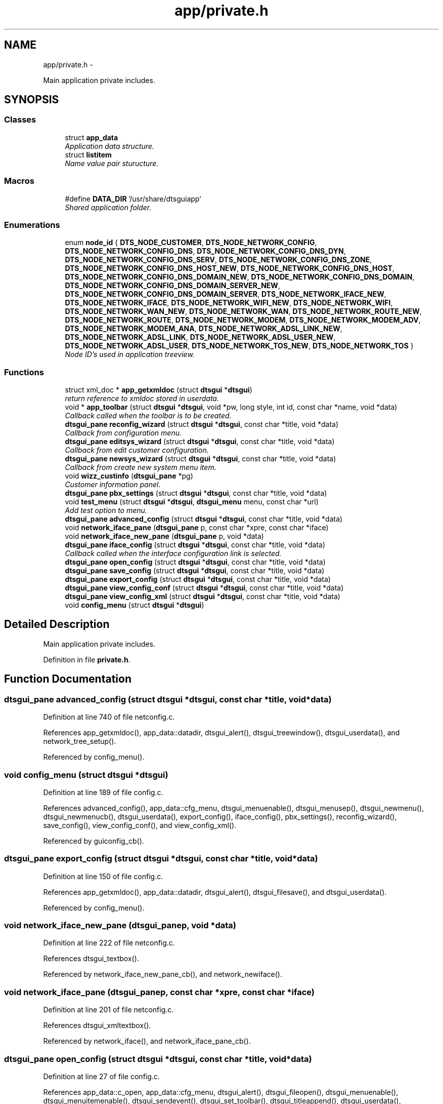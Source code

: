.TH "app/private.h" 3 "Fri Oct 11 2013" "Version 0.00" "DTS Application wxWidgets GUI Library" \" -*- nroff -*-
.ad l
.nh
.SH NAME
app/private.h \- 
.PP
Main application private includes\&.  

.SH SYNOPSIS
.br
.PP
.SS "Classes"

.in +1c
.ti -1c
.RI "struct \fBapp_data\fP"
.br
.RI "\fIApplication data structure\&. \fP"
.ti -1c
.RI "struct \fBlistitem\fP"
.br
.RI "\fIName value pair sturucture\&. \fP"
.in -1c
.SS "Macros"

.in +1c
.ti -1c
.RI "#define \fBDATA_DIR\fP   '/usr/share/dtsguiapp'"
.br
.RI "\fIShared application folder\&. \fP"
.in -1c
.SS "Enumerations"

.in +1c
.ti -1c
.RI "enum \fBnode_id\fP { \fBDTS_NODE_CUSTOMER\fP, \fBDTS_NODE_NETWORK_CONFIG\fP, \fBDTS_NODE_NETWORK_CONFIG_DNS\fP, \fBDTS_NODE_NETWORK_CONFIG_DNS_DYN\fP, \fBDTS_NODE_NETWORK_CONFIG_DNS_SERV\fP, \fBDTS_NODE_NETWORK_CONFIG_DNS_ZONE\fP, \fBDTS_NODE_NETWORK_CONFIG_DNS_HOST_NEW\fP, \fBDTS_NODE_NETWORK_CONFIG_DNS_HOST\fP, \fBDTS_NODE_NETWORK_CONFIG_DNS_DOMAIN_NEW\fP, \fBDTS_NODE_NETWORK_CONFIG_DNS_DOMAIN\fP, \fBDTS_NODE_NETWORK_CONFIG_DNS_DOMAIN_SERVER_NEW\fP, \fBDTS_NODE_NETWORK_CONFIG_DNS_DOMAIN_SERVER\fP, \fBDTS_NODE_NETWORK_IFACE_NEW\fP, \fBDTS_NODE_NETWORK_IFACE\fP, \fBDTS_NODE_NETWORK_WIFI_NEW\fP, \fBDTS_NODE_NETWORK_WIFI\fP, \fBDTS_NODE_NETWORK_WAN_NEW\fP, \fBDTS_NODE_NETWORK_WAN\fP, \fBDTS_NODE_NETWORK_ROUTE_NEW\fP, \fBDTS_NODE_NETWORK_ROUTE\fP, \fBDTS_NODE_NETWORK_MODEM\fP, \fBDTS_NODE_NETWORK_MODEM_ADV\fP, \fBDTS_NODE_NETWORK_MODEM_ANA\fP, \fBDTS_NODE_NETWORK_ADSL_LINK_NEW\fP, \fBDTS_NODE_NETWORK_ADSL_LINK\fP, \fBDTS_NODE_NETWORK_ADSL_USER_NEW\fP, \fBDTS_NODE_NETWORK_ADSL_USER\fP, \fBDTS_NODE_NETWORK_TOS_NEW\fP, \fBDTS_NODE_NETWORK_TOS\fP }"
.br
.RI "\fINode ID's used in application treeview\&. \fP"
.in -1c
.SS "Functions"

.in +1c
.ti -1c
.RI "struct xml_doc * \fBapp_getxmldoc\fP (struct \fBdtsgui\fP *\fBdtsgui\fP)"
.br
.RI "\fIreturn reference to xmldoc stored in userdata\&. \fP"
.ti -1c
.RI "void * \fBapp_toolbar\fP (struct \fBdtsgui\fP *\fBdtsgui\fP, void *pw, long style, int id, const char *name, void *data)"
.br
.RI "\fICallback called when the toolbar is to be created\&. \fP"
.ti -1c
.RI "\fBdtsgui_pane\fP \fBreconfig_wizard\fP (struct \fBdtsgui\fP *\fBdtsgui\fP, const char *title, void *data)"
.br
.RI "\fICallback from configuration menu\&. \fP"
.ti -1c
.RI "\fBdtsgui_pane\fP \fBeditsys_wizard\fP (struct \fBdtsgui\fP *\fBdtsgui\fP, const char *title, void *data)"
.br
.RI "\fICallback from edit customer configuration\&. \fP"
.ti -1c
.RI "\fBdtsgui_pane\fP \fBnewsys_wizard\fP (struct \fBdtsgui\fP *\fBdtsgui\fP, const char *title, void *data)"
.br
.RI "\fICallback from create new system menu item\&. \fP"
.ti -1c
.RI "void \fBwizz_custinfo\fP (\fBdtsgui_pane\fP *pg)"
.br
.RI "\fICustomer information panel\&. \fP"
.ti -1c
.RI "\fBdtsgui_pane\fP \fBpbx_settings\fP (struct \fBdtsgui\fP *\fBdtsgui\fP, const char *title, void *data)"
.br
.ti -1c
.RI "void \fBtest_menu\fP (struct \fBdtsgui\fP *\fBdtsgui\fP, \fBdtsgui_menu\fP menu, const char *url)"
.br
.RI "\fIAdd test option to menu\&. \fP"
.ti -1c
.RI "\fBdtsgui_pane\fP \fBadvanced_config\fP (struct \fBdtsgui\fP *\fBdtsgui\fP, const char *title, void *data)"
.br
.ti -1c
.RI "void \fBnetwork_iface_pane\fP (\fBdtsgui_pane\fP p, const char *xpre, const char *iface)"
.br
.ti -1c
.RI "void \fBnetwork_iface_new_pane\fP (\fBdtsgui_pane\fP p, void *data)"
.br
.ti -1c
.RI "\fBdtsgui_pane\fP \fBiface_config\fP (struct \fBdtsgui\fP *\fBdtsgui\fP, const char *title, void *data)"
.br
.RI "\fICallback called when the interface configuration link is selected\&. \fP"
.ti -1c
.RI "\fBdtsgui_pane\fP \fBopen_config\fP (struct \fBdtsgui\fP *\fBdtsgui\fP, const char *title, void *data)"
.br
.ti -1c
.RI "\fBdtsgui_pane\fP \fBsave_config\fP (struct \fBdtsgui\fP *\fBdtsgui\fP, const char *title, void *data)"
.br
.ti -1c
.RI "\fBdtsgui_pane\fP \fBexport_config\fP (struct \fBdtsgui\fP *\fBdtsgui\fP, const char *title, void *data)"
.br
.ti -1c
.RI "\fBdtsgui_pane\fP \fBview_config_conf\fP (struct \fBdtsgui\fP *\fBdtsgui\fP, const char *title, void *data)"
.br
.ti -1c
.RI "\fBdtsgui_pane\fP \fBview_config_xml\fP (struct \fBdtsgui\fP *\fBdtsgui\fP, const char *title, void *data)"
.br
.ti -1c
.RI "void \fBconfig_menu\fP (struct \fBdtsgui\fP *\fBdtsgui\fP)"
.br
.in -1c
.SH "Detailed Description"
.PP 
Main application private includes\&. 


.PP
Definition in file \fBprivate\&.h\fP\&.
.SH "Function Documentation"
.PP 
.SS "\fBdtsgui_pane\fP advanced_config (struct \fBdtsgui\fP *dtsgui, const char *title, void *data)"

.PP
Definition at line 740 of file netconfig\&.c\&.
.PP
References app_getxmldoc(), app_data::datadir, dtsgui_alert(), dtsgui_treewindow(), dtsgui_userdata(), and network_tree_setup()\&.
.PP
Referenced by config_menu()\&.
.SS "void config_menu (struct \fBdtsgui\fP *dtsgui)"

.PP
Definition at line 189 of file config\&.c\&.
.PP
References advanced_config(), app_data::cfg_menu, dtsgui_menuenable(), dtsgui_menusep(), dtsgui_newmenu(), dtsgui_newmenucb(), dtsgui_userdata(), export_config(), iface_config(), pbx_settings(), reconfig_wizard(), save_config(), view_config_conf(), and view_config_xml()\&.
.PP
Referenced by guiconfig_cb()\&.
.SS "\fBdtsgui_pane\fP export_config (struct \fBdtsgui\fP *dtsgui, const char *title, void *data)"

.PP
Definition at line 150 of file config\&.c\&.
.PP
References app_getxmldoc(), app_data::datadir, dtsgui_alert(), dtsgui_filesave(), and dtsgui_userdata()\&.
.PP
Referenced by config_menu()\&.
.SS "void network_iface_new_pane (\fBdtsgui_pane\fPp, void *data)"

.PP
Definition at line 222 of file netconfig\&.c\&.
.PP
References dtsgui_textbox()\&.
.PP
Referenced by network_iface_new_pane_cb(), and network_newiface()\&.
.SS "void network_iface_pane (\fBdtsgui_pane\fPp, const char *xpre, const char *iface)"

.PP
Definition at line 201 of file netconfig\&.c\&.
.PP
References dtsgui_xmltextbox()\&.
.PP
Referenced by network_iface(), and network_iface_pane_cb()\&.
.SS "\fBdtsgui_pane\fP open_config (struct \fBdtsgui\fP *dtsgui, const char *title, void *data)"

.PP
Definition at line 27 of file config\&.c\&.
.PP
References app_data::c_open, app_data::cfg_menu, dtsgui_alert(), dtsgui_fileopen(), dtsgui_menuenable(), dtsgui_menuitemenable(), dtsgui_sendevent(), dtsgui_set_toolbar(), dtsgui_titleappend(), dtsgui_userdata(), app_data::e_wiz, app_data::n_wiz, and app_data::xmldoc\&.
.PP
Referenced by file_menu()\&.
.SS "\fBdtsgui_pane\fP pbx_settings (struct \fBdtsgui\fP *dtsgui, const char *title, void *data)"

.PP
Definition at line 325 of file pbxconfig\&.c\&.
.PP
References app_getxmldoc(), dtsgui_newtabpage(), dtsgui_tabwindow(), pbxconf_acd(), pbxconf_autoadd(), pbxconf_default(), pbxconf_e1(), pbxconf_global(), pbxconf_incoming(), pbxconf_location(), pbxconf_mfcr2(), pbxconf_misdn(), pbxconf_numplan(), pbxconf_topts(), pbxconf_trunk(), and wx_PANEL_BUTTON_ACTION\&.
.PP
Referenced by config_menu()\&.
.SS "\fBdtsgui_pane\fP save_config (struct \fBdtsgui\fP *dtsgui, const char *title, void *data)"

.PP
Definition at line 69 of file config\&.c\&.
.PP
References app_data::c_open, app_data::cfg_menu, dtsgui_menuenable(), dtsgui_menuitemenable(), dtsgui_set_toolbar(), dtsgui_titleappend(), dtsgui_userdata(), app_data::e_wiz, app_data::n_wiz, and app_data::xmldoc\&.
.PP
Referenced by config_menu()\&.
.SS "\fBdtsgui_pane\fP view_config_conf (struct \fBdtsgui\fP *dtsgui, const char *title, void *data)"

.PP
Definition at line 112 of file config\&.c\&.
.PP
References app_getxmldoc(), app_data::datadir, dtsgui_alert(), dtsgui_textpane(), and dtsgui_userdata()\&.
.PP
Referenced by config_menu()\&.
.SS "\fBdtsgui_pane\fP view_config_xml (struct \fBdtsgui\fP *dtsgui, const char *title, void *data)"

.PP
Definition at line 94 of file config\&.c\&.
.PP
References app_getxmldoc(), and dtsgui_textpane()\&.
.PP
Referenced by config_menu()\&.
.SH "Author"
.PP 
Generated automatically by Doxygen for DTS Application wxWidgets GUI Library from the source code\&.
